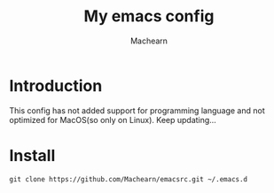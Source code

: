 #+title: My emacs config
#+author: Machearn

* Introduction
  This config has not added support for programming language and not optimized for MacOS(so only on Linux). Keep updating...
* Install
  #+begin_src shell
  git clone https://github.com/Machearn/emacsrc.git ~/.emacs.d
  #+end_src
